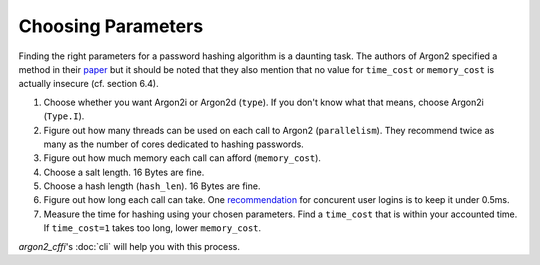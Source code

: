 Choosing Parameters
===================

Finding the right parameters for a password hashing algorithm is a daunting task.
The authors of Argon2 specified a method in their `paper <https://github.com/P-H-C/phc-winner-argon2/blob/master/argon2-specs.pdf>`_ but it should be noted that they also  mention that no value for ``time_cost`` or ``memory_cost`` is actually insecure (cf. section 6.4).

#. Choose whether you want Argon2i or Argon2d (``type``).
   If you don't know what that means, choose Argon2i (``Type.I``).
#. Figure out how many threads can be used on each call to Argon2 (``parallelism``).
   They recommend twice as many as the number of cores dedicated to hashing passwords.
#. Figure out how much memory each call can afford (``memory_cost``).
#. Choose a salt length.
   16 Bytes are fine.
#. Choose a hash length (``hash_len``).
   16 Bytes are fine.
#. Figure out how long each call can take.
   One `recommendation <https://www.nccgroup.trust/us/about-us/newsroom-and-events/blog/2015/march/enough-with-the-salts-updates-on-secure-password-schemes/>`_ for concurent user logins is to keep it under 0.5ms.
#. Measure the time for hashing using your chosen parameters.
   Find a ``time_cost`` that is within your accounted time.
   If ``time_cost=1`` takes too long, lower ``memory_cost``.

`argon2_cffi`'s :doc:`cli` will help you with this process.
